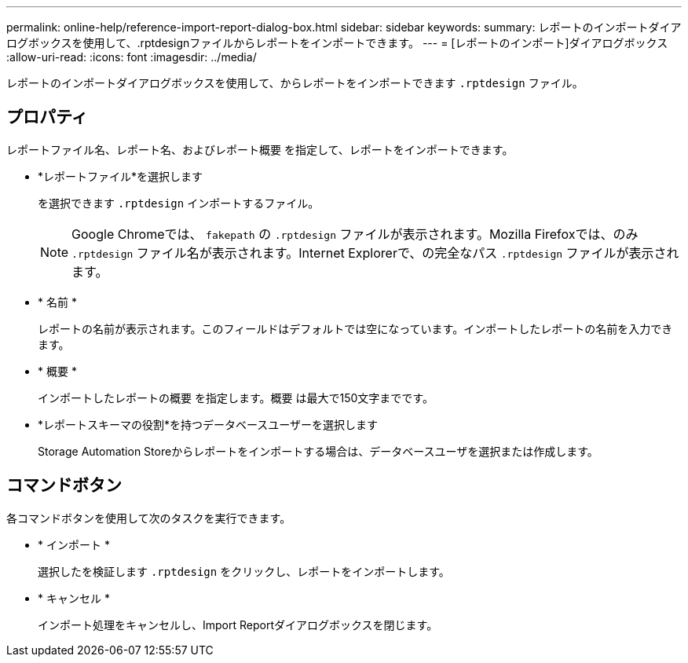 ---
permalink: online-help/reference-import-report-dialog-box.html 
sidebar: sidebar 
keywords:  
summary: レポートのインポートダイアログボックスを使用して、.rptdesignファイルからレポートをインポートできます。 
---
= [レポートのインポート]ダイアログボックス
:allow-uri-read: 
:icons: font
:imagesdir: ../media/


[role="lead"]
レポートのインポートダイアログボックスを使用して、からレポートをインポートできます `.rptdesign` ファイル。



== プロパティ

レポートファイル名、レポート名、およびレポート概要 を指定して、レポートをインポートできます。

* *レポートファイル*を選択します
+
を選択できます `.rptdesign` インポートするファイル。

+
[NOTE]
====
Google Chromeでは、 `fakepath` の `.rptdesign` ファイルが表示されます。Mozilla Firefoxでは、のみ `.rptdesign` ファイル名が表示されます。Internet Explorerで、の完全なパス `.rptdesign` ファイルが表示されます。

====
* * 名前 *
+
レポートの名前が表示されます。このフィールドはデフォルトでは空になっています。インポートしたレポートの名前を入力できます。

* * 概要 *
+
インポートしたレポートの概要 を指定します。概要 は最大で150文字までです。

* *レポートスキーマの役割*を持つデータベースユーザーを選択します
+
Storage Automation Storeからレポートをインポートする場合は、データベースユーザを選択または作成します。





== コマンドボタン

各コマンドボタンを使用して次のタスクを実行できます。

* * インポート *
+
選択したを検証します `.rptdesign` をクリックし、レポートをインポートします。

* * キャンセル *
+
インポート処理をキャンセルし、Import Reportダイアログボックスを閉じます。


